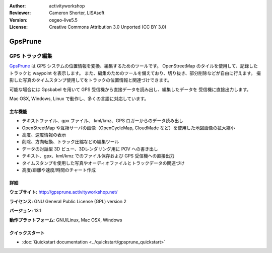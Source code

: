 :Author: activityworkshop
:Reviewer: Cameron Shorter, LISAsoft
:Version: osgeo-live5.5
:License: Creative Commons Attribution 3.0 Unported (CC BY 3.0)

.. image:: ../../images/project_logos/logo-prune.png
  :alt: project logo
  :align: right
  :target: http://gpsprune.activityworkshop.net/

GpsPrune
================================================================================

GPS トラック編集
~~~~~~~~~~~~~~~~~~~~~~~~~~~~~~~~~~~~~~~~~~~~~~~~~~~~~~~~~~~~~~~~~~~~~~~~~~~~~~~~

`GpsPrune <http://gpsprune.activityworkshop.net/>`_ は GPS システムの位置情報を変換、編集するためのツールです。
OpenStreetMap のタイルを使用して、記録したトラックと waypoint を表示します。
また、編集のためのツールを備えており、切り抜き、部分削除などが自由に行えます。
撮影した写真のタイムスタンプ使用してをトラックの位置情報と関連づけできます。

可能な場合には Gpsbabel を用いて GPS 受信機から直接データを読み出し、編集したデータを
受信機に直接出力します。

Mac OSX, Windows, Linux で動作し、多くの言語に対応しています。

主な機能
--------------------------------------------------------------------------------

.. image:: ../../images/screenshots/1024x768/prune_denver.png
  :scale: 50 %
  :alt: screenshot
  :align: right

* テキストファイル、gpx ファイル、 kml/kmz、GPS ロガーからのデータ読み出し
* OpenStreetMap や互換サーバの画像（OpenCycleMap, CloudMade など）を使用した地図画像の拡大縮小
* 高度、速度情報の表示
* 削除、方向転換、トラック圧縮などの編集ツール
* データの対話型 3D ビュー、3Dレンダリング用に POV への書き出し
* テキスト、gpx、kml/kmz でのファイル保存および GPS 受信機への直接出力
* タイムスタンプを使用した写真やオーディオファイルとトラックデータの関連づけ
* 高度/距離や速度/時間のチャート作成

詳細
--------------------------------------------------------------------------------

**ウェブサイト:** http://gpsprune.activityworkshop.net/

**ライセンス:** GNU General Public License (GPL) version 2

**バージョン:** 13.1

**動作プラットフォーム:** GNU/Linux, Mac OSX, Windows


クイックスタート
--------------------------------------------------------------------------------

* :doc:`Quickstart documentation <../quickstart/gpsprune_quickstart>`

